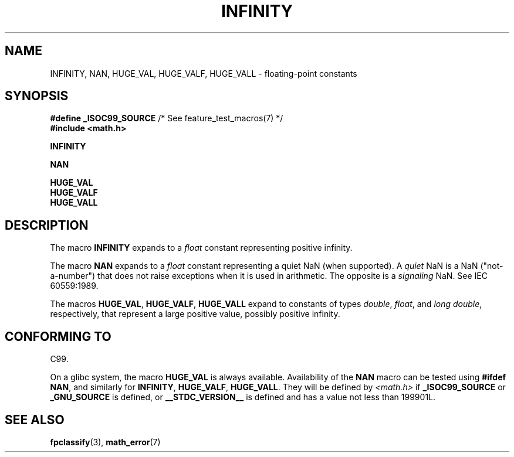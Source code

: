 .\" Copyright 2004 Andries Brouwer <aeb@cwi.nl>.
.\"
.\" %%%LICENSE_START(VERBATIM)
.\" Permission is granted to make and distribute verbatim copies of this
.\" manual provided the copyright notice and this permission notice are
.\" preserved on all copies.
.\"
.\" Permission is granted to copy and distribute modified versions of this
.\" manual under the conditions for verbatim copying, provided that the
.\" entire resulting derived work is distributed under the terms of a
.\" permission notice identical to this one.
.\"
.\" Since the Linux kernel and libraries are constantly changing, this
.\" manual page may be incorrect or out-of-date.  The author(s) assume no
.\" responsibility for errors or omissions, or for damages resulting from
.\" the use of the information contained herein.  The author(s) may not
.\" have taken the same level of care in the production of this manual,
.\" which is licensed free of charge, as they might when working
.\" professionally.
.\"
.\" Formatted or processed versions of this manual, if unaccompanied by
.\" the source, must acknowledge the copyright and authors of this work.
.\" %%%LICENSE_END
.\"
.TH INFINITY 3  2020-06-09 "" "Linux Programmer's Manual"
.SH NAME
INFINITY, NAN, HUGE_VAL, HUGE_VALF, HUGE_VALL \- floating-point constants
.SH SYNOPSIS
.nf
.BR "#define _ISOC99_SOURCE" "      /* See feature_test_macros(7) */"
.B #include <math.h>
.PP
.B INFINITY
.PP
.B NAN
.PP
.B HUGE_VAL
.B HUGE_VALF
.B HUGE_VALL
.fi
.SH DESCRIPTION
The macro
.B INFINITY
expands to a
.I float
constant representing positive infinity.
.PP
The macro
.B NAN
expands to a
.I float
constant representing a quiet NaN
(when supported).
A
.I quiet
NaN is a NaN ("not-a-number") that does not raise exceptions
when it is used in arithmetic.
The opposite is a
.I signaling
NaN.
See IEC 60559:1989.
.PP
The macros
.BR HUGE_VAL ,
.BR HUGE_VALF ,
.B HUGE_VALL
expand to constants of types
.IR double ,
.IR float ,
and
.IR "long double" ,
respectively,
that represent a large positive value, possibly positive infinity.
.SH CONFORMING TO
C99.
.PP
On a glibc system, the macro
.B HUGE_VAL
is always available.
Availability of the
.B NAN
macro can be tested using
.BR "#ifdef NAN" ,
and similarly for
.BR INFINITY ,
.BR HUGE_VALF ,
.BR HUGE_VALL .
They will be defined by
.I <math.h>
if
.B _ISOC99_SOURCE
or
.B _GNU_SOURCE
is defined, or
.B __STDC_VERSION__
is defined
and has a value not less than 199901L.
.SH SEE ALSO
.BR fpclassify (3),
.BR math_error (7)
